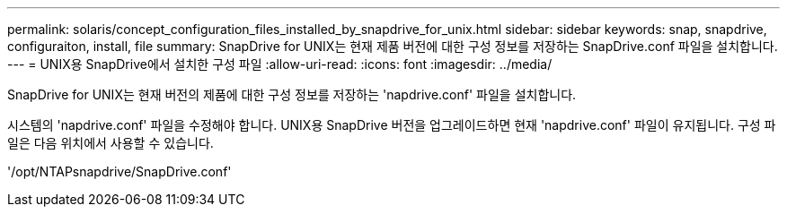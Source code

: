 ---
permalink: solaris/concept_configuration_files_installed_by_snapdrive_for_unix.html 
sidebar: sidebar 
keywords: snap, snapdrive, configuraiton, install, file 
summary: SnapDrive for UNIX는 현재 제품 버전에 대한 구성 정보를 저장하는 SnapDrive.conf 파일을 설치합니다. 
---
= UNIX용 SnapDrive에서 설치한 구성 파일
:allow-uri-read: 
:icons: font
:imagesdir: ../media/


[role="lead"]
SnapDrive for UNIX는 현재 버전의 제품에 대한 구성 정보를 저장하는 'napdrive.conf' 파일을 설치합니다.

시스템의 'napdrive.conf' 파일을 수정해야 합니다. UNIX용 SnapDrive 버전을 업그레이드하면 현재 'napdrive.conf' 파일이 유지됩니다. 구성 파일은 다음 위치에서 사용할 수 있습니다.

'/opt/NTAPsnapdrive/SnapDrive.conf'
